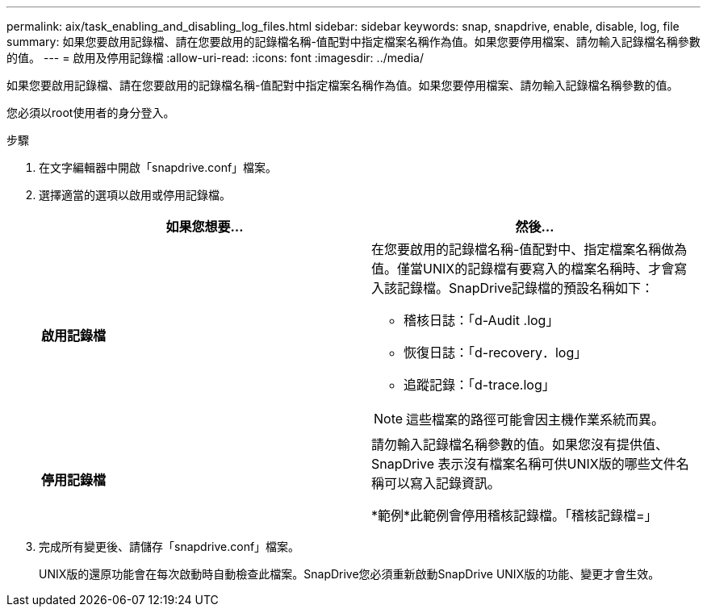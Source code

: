---
permalink: aix/task_enabling_and_disabling_log_files.html 
sidebar: sidebar 
keywords: snap, snapdrive, enable, disable, log, file 
summary: 如果您要啟用記錄檔、請在您要啟用的記錄檔名稱-值配對中指定檔案名稱作為值。如果您要停用檔案、請勿輸入記錄檔名稱參數的值。 
---
= 啟用及停用記錄檔
:allow-uri-read: 
:icons: font
:imagesdir: ../media/


[role="lead"]
如果您要啟用記錄檔、請在您要啟用的記錄檔名稱-值配對中指定檔案名稱作為值。如果您要停用檔案、請勿輸入記錄檔名稱參數的值。

您必須以root使用者的身分登入。

.步驟
. 在文字編輯器中開啟「snapdrive.conf」檔案。
. 選擇適當的選項以啟用或停用記錄檔。
+
|===
| 如果您想要... | 然後... 


 a| 
*啟用記錄檔*
 a| 
在您要啟用的記錄檔名稱-值配對中、指定檔案名稱做為值。僅當UNIX的記錄檔有要寫入的檔案名稱時、才會寫入該記錄檔。SnapDrive記錄檔的預設名稱如下：

** 稽核日誌：「d-Audit .log」
** 恢復日誌：「d-recovery．log」
** 追蹤記錄：「d-trace.log」



NOTE: 這些檔案的路徑可能會因主機作業系統而異。



 a| 
*停用記錄檔*
 a| 
請勿輸入記錄檔名稱參數的值。如果您沒有提供值、SnapDrive 表示沒有檔案名稱可供UNIX版的哪些文件名稱可以寫入記錄資訊。

*範例*此範例會停用稽核記錄檔。「稽核記錄檔=」

|===
. 完成所有變更後、請儲存「snapdrive.conf」檔案。
+
UNIX版的還原功能會在每次啟動時自動檢查此檔案。SnapDrive您必須重新啟動SnapDrive UNIX版的功能、變更才會生效。


